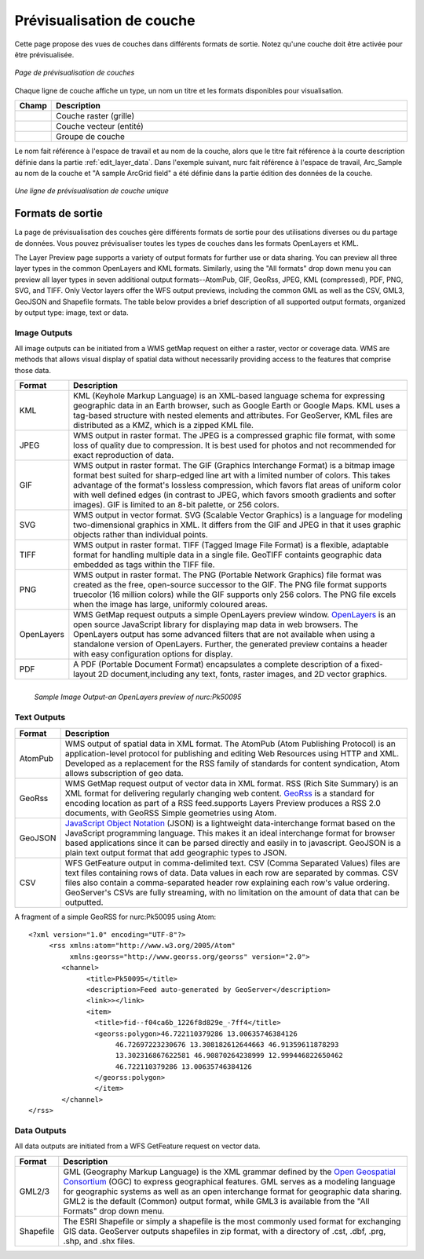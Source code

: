 .. _layerpreview:

Prévisualisation de couche
===========================

Cette page propose des vues de couches dans différents formats de sortie. Notez 
qu'une couche doit être activée pour être prévisualisée.

.. figure:: ../images/preview_list.png
   :align: center
   
   *Page de prévisualisation de couches*

Chaque ligne de couche affiche un type, un nom un titre et les formats disponibles 
pour visualisation.

.. list-table::
   :widths: 5 95 

   * - **Champ**
     - **Description**

   * - .. image:: ../images/data_layers_type1.png
     - Couche raster (grille)
   * - .. image:: ../images/data_layers_type2.png
     - Couche vecteur (entité)  
   * - .. image:: ../images/preview_layergroup.png
     - Groupe de couche 

Le nom fait référence à l'espace de travail et au nom de la couche, alors que le 
titre fait référence à la courte description définie dans la partie 
:ref:`edit_layer_data`. Dans l'exemple suivant, nurc fait référence à l'espace de 
travail, Arc_Sample au nom de la couche et "A sample ArcGrid field" a été définie 
dans la partie édition des données de la couche.


.. figure:: ../images/preview_row.png
   :align: center
   
   *Une ligne de prévisualisation de couche unique*

Formats de sortie
-------------------
La page de prévisualisation des couches gère différents formats de sortie pour 
des utilisations diverses ou du partage de données. Vous pouvez prévisualiser 
toutes les types de couches dans les formats OpenLayers et KML. 
 
The Layer Preview page supports a variety of output formats for further use or  data sharing. You can preview all three layer types in the common OpenLayers and KML formats.  Similarly, using the "All formats" drop down menu you can preview all layer types in seven additional output formats--AtomPub, GIF, GeoRss, JPEG, KML (compressed), PDF, PNG, SVG, and TIFF.  Only Vector layers offer the WFS output previews, including the common GML as well as the CSV, GML3, GeoJSON and Shapefile formats.   The table below provides a brief description of all supported output formats, organized by output type: image, text or data.  

Image Outputs
`````````````

All image outputs can be initiated from a WMS getMap request on either a raster,
vector or coverage data.  WMS are methods that allows visual display of spatial data  without necessarily providing access to the features that comprise those data. 

.. list-table::
   :widths: 10 90 

   * - **Format**
     - **Description**
     
   * - KML
     - KML (Keyhole Markup Language) is an XML-based language schema for expressing geographic data in an Earth browser, such as Google Earth or Google Maps.  KML uses a tag-based structure with nested elements and attributes.  For GeoServer, KML files are distributed as a KMZ, which is a zipped KML file.
   * - JPEG
     - WMS output in raster format.  The JPEG is a compressed graphic file format, with some loss of quality due to compression.  It is best used for photos and not recommended for exact reproduction of data.   
   * - GIF
     - WMS output in raster format.  The GIF (Graphics Interchange Format) is a bitmap image format best suited for sharp-edged line art with a limited number of colors. This takes advantage of the format's lossless compression, which favors flat areas of uniform color with well defined edges (in contrast to JPEG, which favors smooth gradients and softer images). GIF is limited to an 8-bit palette, or 256 colors.
   * - SVG
     - WMS output in vector format. SVG (Scalable Vector Graphics) is a language for modeling two-dimensional graphics in XML. It differs from the GIF and JPEG in that it uses graphic objects rather than individual points.      
   * - TIFF
     - WMS output in raster format.  TIFF (Tagged Image File Format) is a flexible, adaptable format for handling multiple data in a single file.  GeoTIFF containts geographic data embedded as tags within the TIFF file.
   * - PNG
     - WMS output in raster format.  The PNG (Portable Network Graphics) file format was created as the free, open-source successor to the GIF. The PNG file format supports truecolor (16 million colors) while the GIF supports only 256 colors. The PNG file excels when the image has large, uniformly coloured areas.        
   * - OpenLayers
     - WMS GetMap request outputs a simple OpenLayers preview window.  `OpenLayers <http://openlayers.org/>`_ is an open source JavaScript library for displaying map data in web browsers. The OpenLayers output has some advanced filters that are not available when using a standalone version of OpenLayers. Further, the generated preview contains a header with easy  configuration options for display.
   * - PDF
     - A PDF (Portable Document Format) encapsulates a complete description of a fixed-layout 2D document,including any text, fonts, raster images, and 2D vector graphics.   
 
.. figure:: ../images/preview_openlayers.png
   :align: left
   
   *Sample Image Output-an OpenLayers preview of nurc:Pk50095*

Text Outputs
````````````

.. list-table::
   :widths: 10 90 

   * - **Format**
     - **Description**

   * - AtomPub
     - WMS output of spatial data in XML format.  The AtomPub (Atom Publishing Protocol) is an application-level protocol for publishing and editing Web Resources using HTTP and XML.  Developed as a replacement for the RSS family of standards for content syndication, Atom allows subscription of geo data.
   * - GeoRss
     - WMS GetMap request output of vector data in XML format.  RSS (Rich Site Summary) is an XML format for delivering regularly changing web content.  `GeoRss <http://www.georss.org>`_ is a  standard for encoding location as part of a RSS feed.supports  Layers Preview produces a RSS 2.0 documents, with GeoRSS Simple geometries using Atom. 
   * - GeoJSON
     - `JavaScript Object Notation <http://json.org/>`_ (JSON) is a lightweight data-interchange format based on the JavaScript programming language. This makes it an ideal interchange format for browser based applications since it can be parsed directly and easily in to javascript. GeoJSON is a plain text output format that add geographic types to JSON.  
   * - CSV
     - WFS GetFeature output in comma-delimited text.  CSV (Comma Separated Values) files are text files containing rows of data. Data values in each row are separated by commas. CSV files also contain a comma-separated header row explaining each row's value ordering. GeoServer's CSVs are fully streaming, with no limitation on the amount of data that can be outputted. 
     
A fragment of a simple GeoRSS for nurc:Pk50095 using Atom::

   <?xml version="1.0" encoding="UTF-8"?>
	<rss xmlns:atom="http://www.w3.org/2005/Atom"
	     xmlns:georss="http://www.georss.org/georss" version="2.0">
	   <channel>
		 <title>Pk50095</title>
		 <description>Feed auto-generated by GeoServer</description>
		 <link>></link>		
		 <item>
		   <title>fid--f04ca6b_1226f8d829e_-7ff4</title>
		   <georss:polygon>46.722110379286 13.00635746384126 
			46.72697223230676 13.308182612644663 46.91359611878293
			13.302316867622581 46.90870264238999 12.999446822650462 
			46.722110379286 13.00635746384126
		   </georss:polygon>
		   </item>
	   </channel>
   </rss>

Data Outputs
````````````

All data outputs are initiated from a WFS GetFeature request on vector data.

.. list-table::
   :widths: 10 90 

   * - **Format**
     - **Description**

   * - GML2/3
     - GML (Geography Markup Language) is the XML grammar defined by the `Open Geospatial Consortium <http://en.wikipedia.org/wiki/Open_Geospatial_Consortium>`_ (OGC) to express geographical features. GML serves as a modeling language for geographic systems as well as an open interchange format for geographic data sharing.  GML2 is the default (Common) output format, while GML3 is available from the "All Formats" drop down menu.
   * - Shapefile
     - The ESRI Shapefile or simply a shapefile is the most commonly used format for exchanging GIS data.  GeoServer outputs shapefiles in zip format, with a directory of .cst, .dbf, .prg, .shp, and .shx files. 
     

     
     



.. yjacolin at free.fr 2011/11/18 r13133
